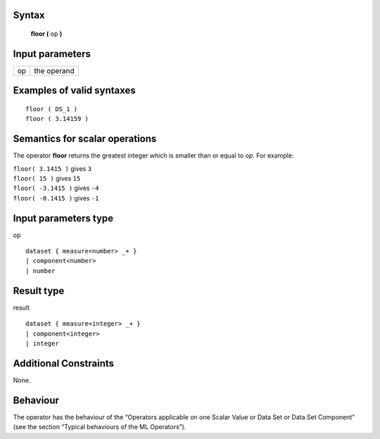 ------
Syntax
------

    **floor (** op **)**

----------------
Input parameters
----------------
.. list-table::

   * - op
     - the operand

------------------------------------
Examples of valid syntaxes
------------------------------------
::

    floor ( DS_1 )
    floor ( 3.14159 )

------------------------------------
Semantics  for scalar operations
------------------------------------
The operator **floor** returns the greatest integer which is smaller than or equal to *op*.
For example:

| ``floor( 3.1415 )`` gives ``3``
| ``floor( 15 )`` gives ``15``
| ``floor( -3.1415 )`` gives ``-4``
| ``floor( -0.1415 )`` gives ``-1``

-----------------------------
Input parameters type
-----------------------------
op ::

    dataset { measure<number> _+ }
    | component<number>
    | number

-----------------------------
Result type
-----------------------------
result ::

    dataset { measure<integer> _+ }
    | component<integer>
    | integer

-----------------------------
Additional Constraints
-----------------------------
None.

---------
Behaviour
---------

The operator has the behaviour of the “Operators applicable on one Scalar Value or Data Set or Data Set
Component” (see the section “Typical behaviours of the ML Operators”).
